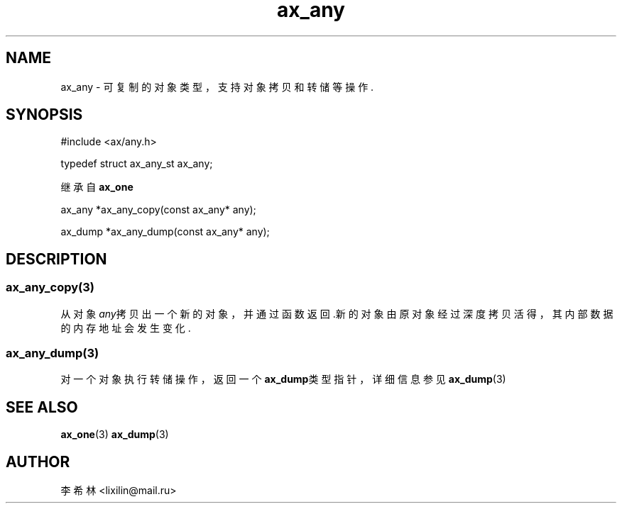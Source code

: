 .TH "ax_any" 3 "Mar 9 2022" "axe"

.SH NAME
ax_any \- 可复制的对象类型，支持对象拷贝和转储等操作\&.  

.SH SYNOPSIS
.EX
#include <ax/any.h>

typedef struct ax_any_st ax_any;

继承自 \fBax_one\fP

ax_any *ax_any_copy(const ax_any* any);

ax_dump *ax_any_dump(const ax_any* any);
.EE

.SH DESCRIPTION
.SS ax_any_copy(3)
从对象\fIany\fP拷贝出一个新的对象，并通过函数返回.新的对象由原对象经过深度拷贝活得，其内部数据的内存地址会发生变化.
.SS ax_any_dump(3)
对一个对象执行转储操作，返回一个\fBax_dump\fP类型指针，详细信息参见\fBax_dump\fP(3)
.SH SEE ALSO
\fBax_one\fP(3) \fBax_dump\fP(3)

.SH AUTHOR
李希林 <lixilin@mail.ru>
